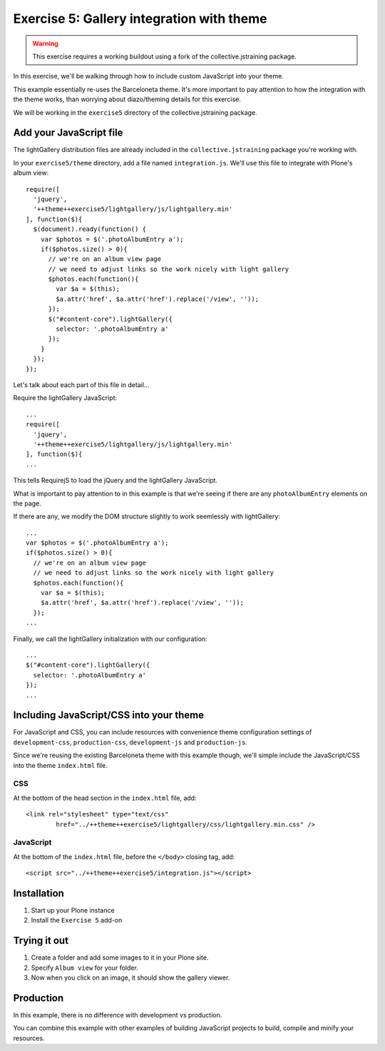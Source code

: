 Exercise 5: Gallery integration with theme
==========================================

..  warning::

    This exercise requires a working buildout using a fork of the
    collective.jstraining package.


In this exercise, we'll be walking through how to include custom JavaScript
into your theme.

This example essentially re-uses the Barceloneta theme. It's more important
to pay attention to how the integration with the theme works, than worrying
about diazo/theming details for this exercise.

We will be working in the ``exercise5`` directory of the collective.jstraining package.

Add your JavaScript file
------------------------

The lightGallery distribution files are already included in the
``collective.jstraining`` package you're working with.

In your ``exercise5/theme`` directory, add a file named ``integration.js``.
We'll use this file to integrate with Plone's album view::

    require([
      'jquery',
      '++theme++exercise5/lightgallery/js/lightgallery.min'
    ], function($){
      $(document).ready(function() {
        var $photos = $('.photoAlbumEntry a');
        if($photos.size() > 0){
          // we're on an album view page
          // we need to adjust links so the work nicely with light gallery
          $photos.each(function(){
            var $a = $(this);
            $a.attr('href', $a.attr('href').replace('/view', ''));
          });
          $("#content-core").lightGallery({
            selector: '.photoAlbumEntry a'
          });
        }
      });
    });


Let's talk about each part of this file in detail...

Require the lightGallery JavaScript::

    ...
    require([
      'jquery',
      '++theme++exercise5/lightgallery/js/lightgallery.min'
    ], function($){
    ...

This tells RequirejS to load the jQuery and the lightGallery JavaScript.

What is important to pay attention to in this example is that we're seeing
if there are any ``photoAlbumEntry`` elements on the page.

If there are any, we modify the DOM structure slightly to work seemlessly with
lightGallery::

    ...
    var $photos = $('.photoAlbumEntry a');
    if($photos.size() > 0){
      // we're on an album view page
      // we need to adjust links so the work nicely with light gallery
      $photos.each(function(){
        var $a = $(this);
        $a.attr('href', $a.attr('href').replace('/view', ''));
      });
    ...


Finally, we call the lightGallery initialization with our configuration::

    ...
    $("#content-core").lightGallery({
      selector: '.photoAlbumEntry a'
    });
    ...


Including JavaScript/CSS into your theme
----------------------------------------

For JavaScript and CSS, you can include resources with convenience theme
configuration settings of ``development-css``, ``production-css``, ``development-js``
and ``production-js``.

Since we're reusing the existing Barceloneta theme with this example though,
we'll simple include the JavaScript/CSS into the theme ``index.html`` file.


CSS
~~~

At the bottom of the head section in the ``index.html`` file, add::

  <link rel="stylesheet" type="text/css"
          href="../++theme++exercise5/lightgallery/css/lightgallery.min.css" />


JavaScript
~~~~~~~~~~

At the bottom of the ``index.html`` file, before the ``</body>`` closing tag, add::

  <script src="../++theme++exercise5/integration.js"></script>


Installation
------------

1) Start up your Plone instance
2) Install the ``Exercise 5`` add-on


Trying it out
-------------

1) Create a folder and add some images to it in your Plone site.

2) Specify ``Album view`` for your folder.

3) Now when you click on an image, it should show the gallery viewer.


Production
----------

In this example, there is no difference with development vs production.

You can combine this example with other examples of building JavaScript projects
to build, compile and minify your resources.
